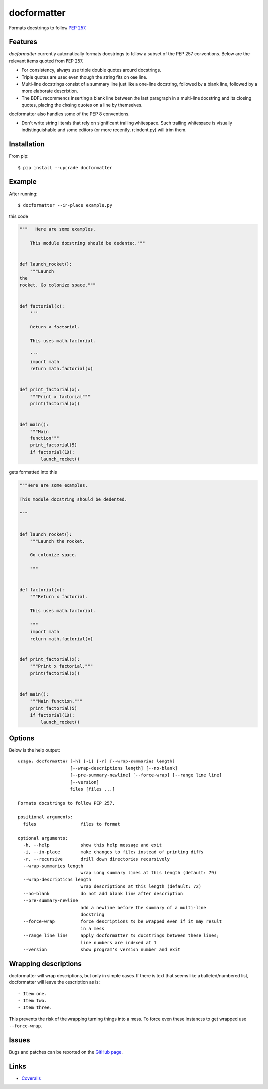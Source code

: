 ============
docformatter
============

Formats docstrings to follow `PEP 257`_.

.. _`PEP 257`: http://www.python.org/dev/peps/pep-0257/

.. image:: https://travis-ci.org/myint/docformatter.svg?branch=master
   :target: https://travis-ci.org/myint/docformatter
   :alt: Build status


Features
========

*docformatter* currently automatically formats docstrings to follow a
subset of the PEP 257 conventions. Below are the relevant items quoted
from PEP 257.

- For consistency, always use triple double quotes around docstrings.
- Triple quotes are used even though the string fits on one line.
- Multi-line docstrings consist of a summary line just like a one-line
  docstring, followed by a blank line, followed by a more elaborate
  description.
- The BDFL recommends inserting a blank line between the last paragraph
  in a multi-line docstring and its closing quotes, placing the closing
  quotes on a line by themselves.

docformatter also handles some of the PEP 8 conventions.

- Don't write string literals that rely on significant trailing
  whitespace. Such trailing whitespace is visually indistinguishable
  and some editors (or more recently, reindent.py) will trim them.


Installation
============

From pip::

    $ pip install --upgrade docformatter


Example
=======

After running::

    $ docformatter --in-place example.py

this code

.. code-block:: python

    """   Here are some examples.

        This module docstring should be dedented."""


    def launch_rocket():
        """Launch
    the
    rocket. Go colonize space."""


    def factorial(x):
        '''

        Return x factorial.

        This uses math.factorial.

        '''
        import math
        return math.factorial(x)


    def print_factorial(x):
        """Print x factorial"""
        print(factorial(x))


    def main():
        """Main
        function"""
        print_factorial(5)
        if factorial(10):
            launch_rocket()


gets formatted into this

.. code-block:: python

    """Here are some examples.

    This module docstring should be dedented.

    """


    def launch_rocket():
        """Launch the rocket.

        Go colonize space.

        """


    def factorial(x):
        """Return x factorial.

        This uses math.factorial.

        """
        import math
        return math.factorial(x)


    def print_factorial(x):
        """Print x factorial."""
        print(factorial(x))


    def main():
        """Main function."""
        print_factorial(5)
        if factorial(10):
            launch_rocket()


Options
=======

Below is the help output::

    usage: docformatter [-h] [-i] [-r] [--wrap-summaries length]
                        [--wrap-descriptions length] [--no-blank]
                        [--pre-summary-newline] [--force-wrap] [--range line line]
                        [--version]
                        files [files ...]

    Formats docstrings to follow PEP 257.

    positional arguments:
      files                 files to format

    optional arguments:
      -h, --help            show this help message and exit
      -i, --in-place        make changes to files instead of printing diffs
      -r, --recursive       drill down directories recursively
      --wrap-summaries length
                            wrap long summary lines at this length (default: 79)
      --wrap-descriptions length
                            wrap descriptions at this length (default: 72)
      --no-blank            do not add blank line after description
      --pre-summary-newline
                            add a newline before the summary of a multi-line
                            docstring
      --force-wrap          force descriptions to be wrapped even if it may result
                            in a mess
      --range line line     apply docformatter to docstrings between these lines;
                            line numbers are indexed at 1
      --version             show program's version number and exit


Wrapping descriptions
=====================

docformatter will wrap descriptions, but only in simple cases. If there is text
that seems like a bulleted/numbered list, docformatter will leave the
description as is::

    - Item one.
    - Item two.
    - Item three.

This prevents the risk of the wrapping turning things into a mess. To force
even these instances to get wrapped use ``--force-wrap``.


Issues
======

Bugs and patches can be reported on the `GitHub page`_.

.. _`GitHub page`: https://github.com/myint/docformatter/issues


Links
=====

* Coveralls_

.. _`Coveralls`: https://coveralls.io/r/myint/docformatter
